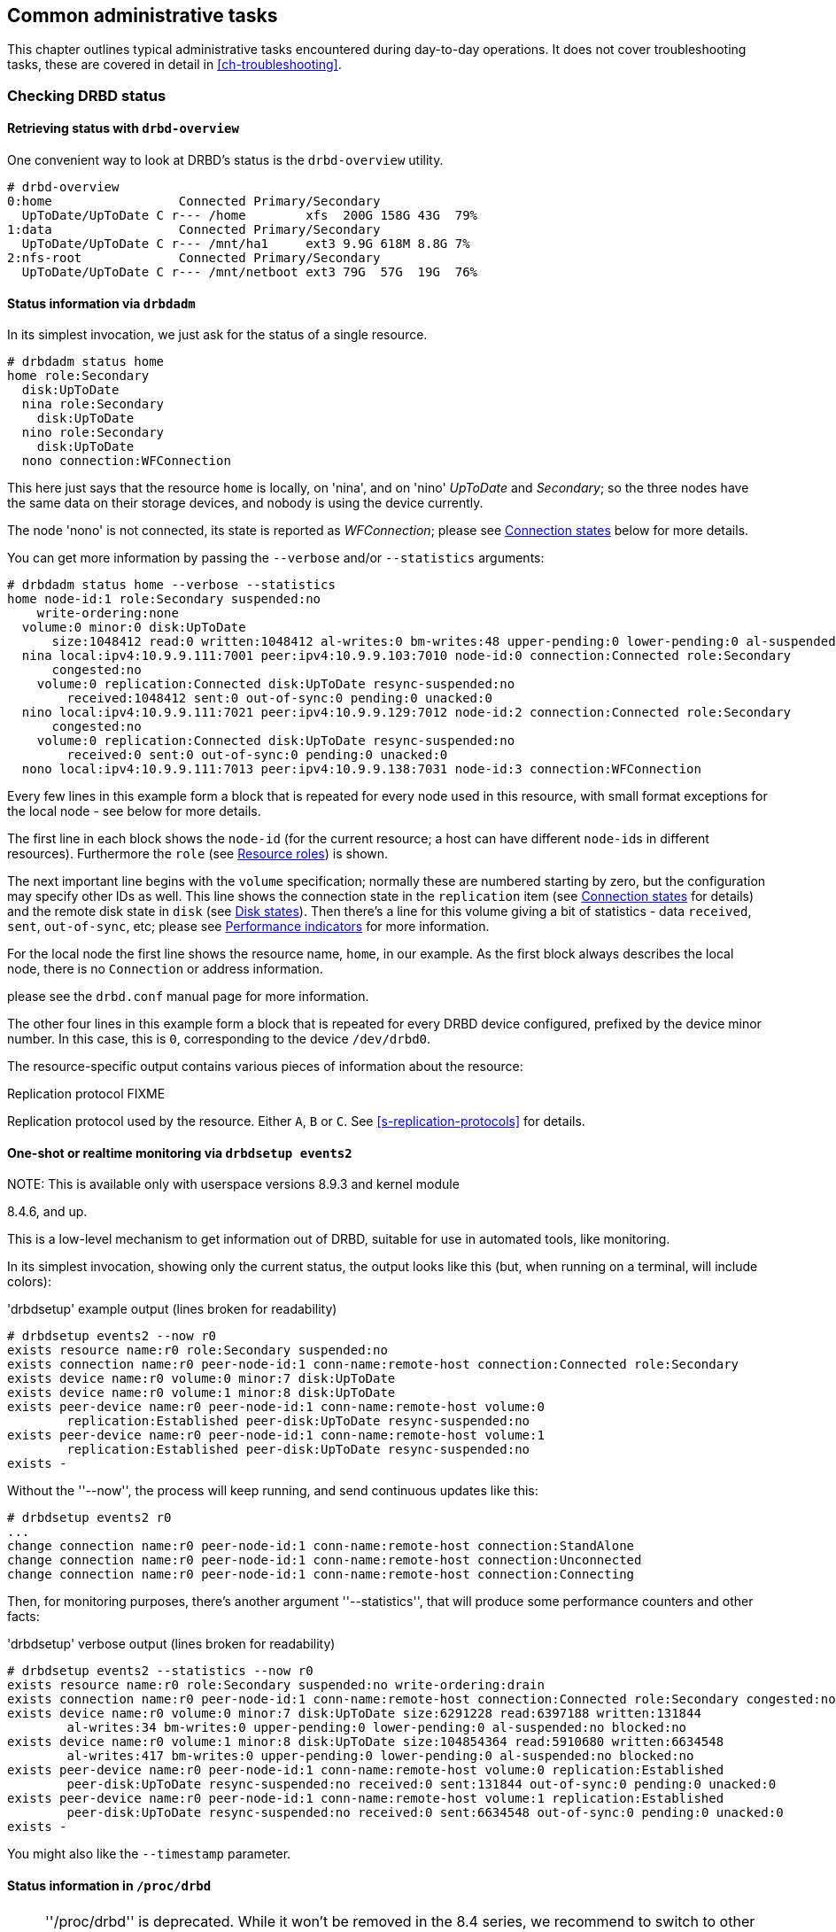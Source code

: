 ifdef::env-github[]
:tip-caption: :bulb:
:note-caption: :information_source:
:important-caption: :heavy_exclamation_mark:
:caution-caption: :fire:
:warning-caption: :warning:
endif::[]

[[ch-admin]]
== Common administrative tasks

This chapter outlines typical administrative tasks encountered during
day-to-day operations. It does not cover troubleshooting tasks, these
are covered in detail in <<ch-troubleshooting>>.

[[s-check-status]]
=== Checking DRBD status

[[s-drbd-overview]]
==== Retrieving status with `drbd-overview`

One convenient way to look at DRBD's status is the
indexterm:[drbd-overview]`drbd-overview` utility.

----------------------------
# drbd-overview
0:home                 Connected Primary/Secondary
  UpToDate/UpToDate C r--- /home        xfs  200G 158G 43G  79%
1:data                 Connected Primary/Secondary
  UpToDate/UpToDate C r--- /mnt/ha1     ext3 9.9G 618M 8.8G 7%
2:nfs-root             Connected Primary/Secondary
  UpToDate/UpToDate C r--- /mnt/netboot ext3 79G  57G  19G  76%
----------------------------

[[s-drbdadm-status]]
==== Status information via `drbdadm`

indexterm:[drbdadm status]In its simplest invocation, we just ask for the
status of a single resource.

----------------------------
# drbdadm status home
home role:Secondary
  disk:UpToDate
  nina role:Secondary
    disk:UpToDate
  nino role:Secondary
    disk:UpToDate
  nono connection:WFConnection
----------------------------

This here just says that the resource `home` is locally, on 'nina', and
on 'nino' _UpToDate_ and _Secondary_; so the three nodes have the same
data on their storage devices, and nobody is using the device currently.

The node 'nono' is not connected, its state is reported as
_WFConnection_; please see <<s-connection-states>> below for more details.


You can get more information by passing the `--verbose` and/or
`--statistics` arguments:

----------------------------
# drbdadm status home --verbose --statistics
home node-id:1 role:Secondary suspended:no
    write-ordering:none
  volume:0 minor:0 disk:UpToDate
      size:1048412 read:0 written:1048412 al-writes:0 bm-writes:48 upper-pending:0 lower-pending:0 al-suspended:no blocked:no
  nina local:ipv4:10.9.9.111:7001 peer:ipv4:10.9.9.103:7010 node-id:0 connection:Connected role:Secondary
      congested:no
    volume:0 replication:Connected disk:UpToDate resync-suspended:no
        received:1048412 sent:0 out-of-sync:0 pending:0 unacked:0
  nino local:ipv4:10.9.9.111:7021 peer:ipv4:10.9.9.129:7012 node-id:2 connection:Connected role:Secondary
      congested:no
    volume:0 replication:Connected disk:UpToDate resync-suspended:no
        received:0 sent:0 out-of-sync:0 pending:0 unacked:0
  nono local:ipv4:10.9.9.111:7013 peer:ipv4:10.9.9.138:7031 node-id:3 connection:WFConnection
----------------------------


Every few lines in this example form a block that is repeated
for every node used in this resource, with small format exceptions
for the local node - see below for more details.

The first line in each block shows the `node-id` (for the current
resource; a host can have different ``node-id``s in different resources).
Furthermore the `role` (see <<s-roles>>) is shown.

The next important line begins with the `volume` specification; normally
these are numbered starting by zero, but the configuration may specify
other IDs as well. This line shows the indexterm:[connection state]
connection state in the
`replication` item (see <<s-connection-states>> for details) and the
remote indexterm:[disk state] disk state in `disk` (see <<s-disk-states>>).
Then there's a line for this volume giving a bit of statistics -
data `received`, `sent`, `out-of-sync`, etc; please see
<<s-performance-indicators>> for more information.

For the local node the first line shows the resource name, `home`, in our
example. As the first block always describes the local node, there is no `Connection` or
address information.

please see the `drbd.conf` manual page for more information.

The other four lines in this example form a block that is repeated for
every DRBD device configured, prefixed by the device minor number. In
this case, this is `0`, corresponding to the device `/dev/drbd0`.

The resource-specific output contains various pieces
of information about the resource:


.Replication protocol FIXME
Replication protocol used by the resource. Either `A`, `B` or `C`. See
<<s-replication-protocols>> for details.

[[s-drbdsetup-events2]]
==== One-shot or realtime monitoring via `drbdsetup events2`

.NOTE: This is available only with userspace versions 8.9.3 and kernel module
8.4.6, and up.

This is a low-level mechanism to get information out of DRBD, suitable for use
in automated tools, like monitoring.

In its simplest invocation, showing only the current status, the output looks
like this (but, when running on a terminal, will include colors):

.'drbdsetup' example output (lines broken for readability)
-----------------
# drbdsetup events2 --now r0
exists resource name:r0 role:Secondary suspended:no
exists connection name:r0 peer-node-id:1 conn-name:remote-host connection:Connected role:Secondary
exists device name:r0 volume:0 minor:7 disk:UpToDate
exists device name:r0 volume:1 minor:8 disk:UpToDate
exists peer-device name:r0 peer-node-id:1 conn-name:remote-host volume:0
	replication:Established peer-disk:UpToDate resync-suspended:no
exists peer-device name:r0 peer-node-id:1 conn-name:remote-host volume:1
	replication:Established peer-disk:UpToDate resync-suspended:no
exists -
-----------------

Without the ''--now'', the process will keep running, and send continuous updates like this:

-----------------
# drbdsetup events2 r0
...
change connection name:r0 peer-node-id:1 conn-name:remote-host connection:StandAlone
change connection name:r0 peer-node-id:1 conn-name:remote-host connection:Unconnected
change connection name:r0 peer-node-id:1 conn-name:remote-host connection:Connecting
-----------------

Then, for monitoring purposes, there's another argument ''--statistics'', that
will produce some performance counters and other facts:

.'drbdsetup' verbose output (lines broken for readability)
-----------------
# drbdsetup events2 --statistics --now r0
exists resource name:r0 role:Secondary suspended:no write-ordering:drain
exists connection name:r0 peer-node-id:1 conn-name:remote-host connection:Connected role:Secondary congested:no
exists device name:r0 volume:0 minor:7 disk:UpToDate size:6291228 read:6397188 written:131844
	al-writes:34 bm-writes:0 upper-pending:0 lower-pending:0 al-suspended:no blocked:no
exists device name:r0 volume:1 minor:8 disk:UpToDate size:104854364 read:5910680 written:6634548
	al-writes:417 bm-writes:0 upper-pending:0 lower-pending:0 al-suspended:no blocked:no
exists peer-device name:r0 peer-node-id:1 conn-name:remote-host volume:0 replication:Established
	peer-disk:UpToDate resync-suspended:no received:0 sent:131844 out-of-sync:0 pending:0 unacked:0
exists peer-device name:r0 peer-node-id:1 conn-name:remote-host volume:1 replication:Established
	peer-disk:UpToDate resync-suspended:no received:0 sent:6634548 out-of-sync:0 pending:0 unacked:0
exists -
-----------------

You might also like the `--timestamp` parameter.




[[s-proc-drbd]]
==== Status information in `/proc/drbd`

NOTE: ''/proc/drbd'' is deprecated. While it won't be removed in the 8.4
series, we recommend to switch to other means, like <<s-drbdadm-status>>; or,
for monitoring even more convenient, <<s-drbdsetup-events2>>.

indexterm:[/proc/drbd]`/proc/drbd` is a virtual file displaying
real-time status information about all DRBD resources currently
configured. You may interrogate this file's contents using this
command:

----------------------------
$ cat /proc/drbd
version: 8.4.0 (api:1/proto:86-100)
GIT-hash: 09b6d528b3b3de50462cd7831c0a3791abc665c3 build by linbit@buildsystem.linbit, 2011-10-12 09:07:35
 0: cs:Connected ro:Secondary/Secondary ds:UpToDate/UpToDate C r-----
    ns:0 nr:0 dw:0 dr:656 al:0 bm:0 lo:0 pe:0 ua:0 ap:0 ep:1 wo:b oos:0
 1: cs:Connected ro:Primary/Secondary ds:UpToDate/UpToDate C r---
    ns:0 nr:0 dw:0 dr:0 al:0 bm:0 lo:0 pe:0 ua:0 ap:0 ep:1 wo:b oos:0
 2: cs:Connected ro:Secondary/Primary ds:UpToDate/UpToDate C r---
    ns:0 nr:0 dw:0 dr:0 al:0 bm:0 lo:0 pe:0 ua:0 ap:0 ep:1 wo:b oos:0
----------------------------

The first line, prefixed with +version:+, shows the DRBD version used
on your system. The second line contains information about this
specific build.

The other four lines in this example form a block that is repeated for
every DRBD device configured, prefixed by the device minor number. In
this case, this is `0`, corresponding to the device `/dev/drbd0`.

The resource-specific output from `/proc/drbd` contains various pieces
of information about the resource:

.`cs` (connection state)
indexterm:[connection state]Status of the network connection. See
<<s-connection-states>>for details about the various connection
states.

.`ro` (roles)
indexterm:[resource]Roles of the nodes. The role of the local node is
displayed first, followed by the role of the partner node shown after
the slash. See <<s-roles>>for details about the possible resource
roles.

.`ds` (disk states)
indexterm:[disk state]State of the hard disks. Prior to the slash the
state of the local node is displayed, after the slash the state of the
hard disk of the partner node is shown. See <<s-disk-states>>for
details about the various disk states.

.Replication protocol
Replication protocol used by the resource. Either `A`, `B` or `C`. See
<<s-replication-protocols>> for details.

.I/O Flags
Six state flags reflecting the I/O status of this resource. See
<<s-io-flags>> for a detailed explanation of these flags.

.Performance indicators
A number of counters and gauges reflecting the resource's utilization
and performance. See <<s-performance-indicators>> for details.



[[s-connection-states]]
==== Connection states

indexterm:[connection state]A resource's connection state can be
observed either by monitoring `/proc/drbd`, or by issuing the `drbdadm
cstate` command:

----------------------------
# drbdadm cstate <resource>
Connected
----------------------------

A resource may have one of the following connection states:

._StandAlone_
indexterm:[connection state]No network configuration available. The
resource has not yet been connected, or has been administratively
disconnected (using `drbdadm disconnect`), or has dropped its
connection due to failed authentication or split brain.

._Disconnecting_
indexterm:[connection state]Temporary state during disconnection. The
next state is _StandAlone_.

._Unconnected_
indexterm:[connection state]Temporary state, prior to a connection
attempt. Possible next states: _WFConnection_ and _WFReportParams_.

._Timeout_
indexterm:[connection state]Temporary state following a timeout in the
communication with the peer. Next state: _Unconnected_.

._BrokenPipe_
indexterm:[connection state]Temporary state after the connection to
the peer was lost. Next state: _Unconnected_.

._NetworkFailure_
indexterm:[connection state]Temporary state after the connection to
the partner was lost. Next state: _Unconnected_.

._ProtocolError_
indexterm:[connection state]Temporary state after the connection to
the partner was lost. Next state: _Unconnected_.

._TearDown_
indexterm:[connection state]Temporary state. The peer is closing the
connection. Next state: _Unconnected_.

._WFConnection_
indexterm:[connection state]This node is waiting until the peer node
becomes visible on the network.

._WFReportParams_
indexterm:[connection state]TCP connection has been established, this
node waits for the first network packet from the peer.

._Connected_
indexterm:[connection state]A DRBD connection has been established,
data mirroring is now active. This is the normal state.

._StartingSyncS_
indexterm:[connection state]Full synchronization, initiated by the
administrator, is just starting. The local node will be the source of
synchronization. The next possible states are: _SyncSource_ or
_PausedSyncS_.

._StartingSyncT_
indexterm:[connection state]Full synchronization, initiated by the
administrator, is just starting. The local node will be the target of
synchronization. Next state: _WFSyncUUID_.

._WFBitMapS_
indexterm:[connection state]Partial synchronization is just
starting. The local node will be the source of synchronization. Next
possible states: _SyncSource_ or _PausedSyncS_.

._WFBitMapT_
indexterm:[connection state]Partial synchronization is just
starting. The local node will be the target of synchronization. Next
possible state: _WFSyncUUID_.

._WFSyncUUID_
indexterm:[connection state]Synchronization is about to begin. Next
possible states: _SyncTarget_ or _PausedSyncT_.

._SyncSource_
indexterm:[connection state]Synchronization is currently running, with
the local node being the source of synchronization.

._SyncTarget_
indexterm:[connection state]Synchronization is currently running, with
the local node being the target of synchronization.

._PausedSyncS_
indexterm:[connection state]The local node is the source of an ongoing
synchronization, but synchronization is currently paused. This may be
due to a dependency on the completion of another synchronization
process, or due to synchronization having been manually interrupted by
`drbdadm pause-sync`.

._PausedSyncT_
indexterm:[connection state]The local node is the target of an ongoing
synchronization, but synchronization is currently paused. This may be
due to a dependency on the completion of another synchronization
process, or due to synchronization having been manually interrupted by
`drbdadm pause-sync`.

._VerifyS_
indexterm:[connection state]On-line device verification is currently
running, with the local node being the source of verification.

._VerifyT_
indexterm:[connection state]On-line device verification is currently
running, with the local node being the target of verification.


[[s-roles]]
==== Resource roles

indexterm:[resource]A resource's role can be observed either by
monitoring `/proc/drbd`, or by issuing the indexterm:[drbdadm]
`drbdadm role` command:

----------------------------
# drbdadm role <resource>
Primary/Secondary
----------------------------

The local resource role is always displayed first, the remote resource
role last.

You may see one of the following resource roles:

._Primary_
The resource is currently in the primary role, and may be read from
and written to. This role only occurs on one of the two nodes, unless
<<s-dual-primary-mode,dual-primary mode>> is enabled.

._Secondary_
The resource is currently in the secondary role. It normally receives
updates from its peer (unless running in disconnected mode), but may
neither be read from nor written to. This role may occur on one
or both nodes.

._Unknown_
The resource's role is currently unknown. The local resource role
never has this status. It is only displayed for the peer's resource
role, and only in disconnected mode.


[[s-disk-states]]
==== Disk states

A resource's disk state can be observed either by monitoring
`/proc/drbd`, or by issuing the `drbdadm dstate` command:

----------------------------
# drbdadm dstate <resource>
UpToDate/UpToDate
----------------------------

The local disk state is always displayed first, the remote disk state
last.

Both the local and the remote disk state may be one of the following:

._Diskless_
indexterm:[disk state]No local block device has been assigned to the
DRBD driver. This may mean that the resource has never attached to its
backing device, that it has been manually detached using `drbdadm
detach`, or that it automatically detached after a lower-level I/O
error.

._Attaching_
indexterm:[disk state]Transient state while reading meta data.

._Failed_
indexterm:[disk state]Transient state following an I/O failure report
by the local block device. Next state: _Diskless_.

._Negotiating_
indexterm:[disk state]Transient state when an _Attach_ is carried out on
an already-_Connected_ DRBD device.

._Inconsistent_
indexterm:[disk state]The data is inconsistent. This status occurs
immediately upon creation of a new resource, on both nodes (before the
initial full sync). Also, this status is found in one node (the
synchronization target) during synchronization.

._Outdated_
indexterm:[disk state]Resource data is consistent, but
<<s-outdate,outdated>>.

._DUnknown_
indexterm:[disk state]This state is used for the peer disk if no
network connection is available.

._Consistent_
indexterm:[disk state]Consistent data of a node without
connection. When the connection is established, it is decided whether
the data is _UpToDate_ or _Outdated_.

._UpToDate_
indexterm:[disk state]Consistent, up-to-date state of the data. This
is the normal state.

[[s-io-flags]]
==== I/O state flags

The I/O state flag field in `/proc/drbd` contains information about
the current state of I/O operations associated with the
resource. There are six such flags in total, with the following
possible values:

. I/O suspension. Either `r` for _running_ or `s` for _suspended_
  I/O. Normally `r`.

. Serial resynchronization. When a resource is awaiting
  resynchronization, but has deferred this because of a `resync-after`
  dependency, this flag becomes `a`. Normally `-`.

. Peer-initiated sync suspension. When resource is awaiting
  resynchronization, but the peer node has suspended it for any
  reason, this flag becomes `p`. Normally `-`.

. Locally initiated sync suspension. When resource is awaiting
  resynchronization, but a user on the local node has suspended it,
  this flag becomes `u`. Normally `-`.

. Locally blocked I/O. Normally `-`. May be one of the following
  flags:

** `d`: I/O blocked for a reason internal to DRBD, such as a
   transient disk state.
** `b`: Backing device I/O is blocking.
** `n`: Congestion on the network socket.
** `a`: Simultaneous combination of blocking device I/O and network congestion.

. Activity Log update suspension. When updates to the Activity Log are
  suspended, this flag becomes `s`. Normally `-`.

[[s-performance-indicators]]
==== Performance indicators

The second line of `/proc/drbd` information for each resource contains
the following counters and gauges:

.`ns` (network send)
Volume of net data sent to the partner via the network connection; in
Kibyte.

.`nr` (network receive)
Volume of net data received by the partner via the network connection;
in Kibyte.

.`dw` (disk write)
Net data written on local hard disk; in Kibyte.

.`dr` (disk read)
Net data read from local hard disk; in Kibyte.

.`al` (activity log)
Number of updates of the activity log area of the meta data.

.`bm` (bit map)
Number of updates of the bitmap area of the meta data.

.`lo` (local count)
Number of open requests to the local I/O sub-system issued by DRBD.

.`pe` (pending)
Number of requests sent to the partner, but that have not yet been
answered by the latter.

.`ua` (unacknowledged)
Number of requests received by the partner via the network connection,
but that have not yet been answered.

.`ap` (application pending)
Number of block I/O requests forwarded to DRBD, but not yet answered
by DRBD.

.`ep` (epochs)
Number of epoch objects. Usually 1. Might increase under I/O load when
using either the `barrier` or the `none` write ordering method.

.`wo` (write order)
Currently used write ordering method: `b`(barrier), `f`(flush),
`d`(drain) or `n`(none).

.`oos` (out of sync)
Amount of storage currently out of sync; in Kibibytes.


[[s-enable-disable]]
=== Enabling and disabling resources

[[s-enable-resource]]
==== Enabling resources

indexterm:[resource]Normally, all configured DRBD resources are
automatically enabled

* by a cluster resource management application at its discretion,
  based on your cluster configuration, or

* by the `/etc/init.d/drbd` init script on system startup.

If, however, you need to enable resources manually for any reason, you
may do so by issuing the command

----------------------------
# drbdadm up <resource>
----------------------------

As always, you may use the keyword `all` instead of a specific
resource name if you want to enable all resources configured in
`/etc/drbd.conf` at once.

[[s-disable-resource]]
==== Disabling resources

indexterm:[resource]You may temporarily disable specific resources by
issuing the command

----------------------------
# drbdadm down <resource>
----------------------------

Here, too, you may use the keyword `all` in place of a resource name if
you wish to temporarily disable all resources listed in
`/etc/drbd.conf` at once.

[[s-reconfigure]]
=== Reconfiguring resources

indexterm:[resource]DRBD allows you to reconfigure resources while
they are operational. To that end,

* make any necessary changes to the resource configuration in
  `/etc/drbd.conf`,

* synchronize your `/etc/drbd.conf` file between both nodes,

* issue the indexterm:[drbdadm]`drbdadm adjust <resource>` command on
  both nodes.

`drbdadm adjust` then hands off to `drbdsetup` to make the necessary
adjustments to the configuration. As always, you are able to review
the pending `drbdsetup` invocations by running `drbdadm` with the
`-d` (dry-run) option.

NOTE: When making changes to the `common` section in `/etc/drbd.conf`,
you can adjust the configuration for all resources in one run, by
issuing `drbdadm adjust all`.

[[s-switch-resource-roles]]
=== Promoting and demoting resources

indexterm:[resource]Manually switching a <<s-resource-roles,resource's
role>> from secondary to primary (promotion) or vice versa (demotion)
is done using the following commands:

----------------------------
# drbdadm primary <resource>
# drbdadm secondary <resource>
----------------------------

In <<s-single-primary-mode,single-primary mode>> (DRBD's default), any
resource can be in the primary role on only one node at any given time
while the <<s-connection-states,connection state>> is
_Connected_. Thus, issuing `drbdadm primary <resource>` on one node
while _<resource>_ is still in the primary role on the peer will
result in an error.

A resource configured to allow <<s-dual-primary-mode,dual-primary
mode>> can be switched to the primary role on both nodes.

[[s-manual-fail-over]]
=== Basic Manual Fail-over

If not using Pacemaker and looking to handle fail-overs manually in a
passive/active configuration the process is as follows.

On the current primary node stop any applications or services using the DRBD device,
unmount the DRBD device, and demote the resource to secondary.

----------------------------
# umount /dev/drbd/by-res/<resource>
# drbdadm secondary <resource>
----------------------------

Now on the node we wish to make primary promote the resource and mount the device.

----------------------------
# drbdadm primary <resource>
# mount /dev/drbd/by-res/<resource> <mountpoint>
----------------------------

[[s-upgrading-drbd]]
=== Upgrading DRBD

Upgrading DRBD is a fairly simple process. This section will cover
the process of upgrading from 8.3.x to 8.4.x, however this process
should work for all upgrades.

[[s-updating-your-repo]]
==== Updating your repository

Due to the number of changes between the 8.3 and 8.4 branches we
have created separate repositories for each. Perform this repository
update on both servers.

[[s-RHEL-systems]]
===== RHEL/CentOS systems

Edit your /etc/yum.repos.d/linbit.repo file to reflect the following
changes.

----------------------------
[drbd-8.4]
name=DRBD 8.4
baseurl=http://packages.linbit.com/<hash>/8.4/rhel6/<arch>
gpgcheck=0
----------------------------

NOTE: You will have to populate the <hash> and <arch> variables. The
<hash> is provided by LINBIT support services.

[[s-Debian-Systems]]
===== Debian/Ubuntu systems

Edit /etc/apt/sources.list to reflect the following changes.

----------------------------
deb http://packages.linbit.com/<hash>/8.4/debian squeeze main
----------------------------

NOTE: You will have to populate the <hash> variable. The
<hash> is provided by LINBIT support services.

Next you will want to add the DRBD signing key to your trusted keys.

----------------------------
# gpg --keyserver subkeys.pgp.net --recv-keys  0x282B6E23
# gpg --export -a 282B6E23 | apt-key add -
----------------------------

Lastly perform an apt-get update so Debian recognizes the updated repo.

----------------------------
apt-get update
----------------------------

[[s-Upgrading-the-packages]]
==== Upgrading the packages

Before you begin make sure your resources are in sync. The output of
'cat /proc/drbd' should show UpToDate/UpToDate.

----------------------------
bob# cat /proc/drbd

version: 8.3.12 (api:88/proto:86-96)
GIT-hash: e2a8ef4656be026bbae540305fcb998a5991090f build by buildsystem@linbit, 2011-10-28 10:20:38
 0: cs:Connected ro:Secondary/Primary ds:UpToDate/UpToDate C r-----
    ns:0 nr:33300 dw:33300 dr:0 al:0 bm:0 lo:0 pe:0 ua:0 ap:0 ep:1 wo:b oos:0
----------------------------

Now that you know the resources are in sync, start by upgrading the
secondary node. This can be done manually or if you're using
Pacemaker put the node in standby mode. Both processes are covered
below.  If you're running Pacemaker do not use the manual method.

* Manual Method
----------------------------
bob# /etc/init.d/drbd stop
----------------------------

* Pacemaker

Put the secondary node into standby mode. In this example bob is secondary.

----------------------------
bob# crm node standby bob
----------------------------

NOTE: You can watch the status of your cluster using 'crm_mon -rf' or watch
'cat /proc/drbd' until it shows "Unconfigured" for your resources.

Now update your packages with either yum or apt.

----------------------------
bob# yum upgrade
----------------------------

----------------------------
bob# apt-get upgrade
----------------------------

Once the upgrade is finished will now have the latest DRBD 8.4 kernel
module and drbd-utils on your secondary node, bob. Start DRBD.

* Manually
----------------------------
bob# /etc/init.d/drbd start
----------------------------

* Pacemaker
----------------------------
# crm node online bob
----------------------------

The output of 'cat /proc/drbd' on bob should show 8.4.x and look similar
to this.

----------------------------
version: 8.4.1 (api:1/proto:86-100)
GIT-hash: 91b4c048c1a0e06777b5f65d312b38d47abaea80 build by buildsystem@linbit, 2011-12-20 12:58:48
 0: cs:Connected ro:Secondary/Primary ds:UpToDate/UpToDate C r-----
    ns:0 nr:12 dw:12 dr:0 al:0 bm:0 lo:0 pe:0 ua:0 ap:0 ep:1 wo:b oos:0
----------------------------

NOTE: On the primary node, alice, 'cat /proc/drbd' will still show the
prior version, until you upgrade it.

At this point the cluster has two different versions of DRBD. Stop
any service using DRBD and then DRBD on the primary node, alice, and promote
bob. Again this can be done either manually or via the Pacemaker shell.

* Manually
----------------------------
alice # umount /dev/drbd/by-res/r0
alice # /etc/init.d/drbd stop
bob # drbdadm primary r0
bob # mount /dev/drbd/by-res/r0/0 /mnt/drbd
----------------------------
Please note that the mount command now references '/0' which defines
the volume number of a resource. See <<s-recent-changes-volumes>> for
more information on the new volumes feature.

* Pacemaker
----------------------------
# crm node standby alice
----------------------------

WARNING: This will interrupt running services by stopping them and
migrating them to the secondary server, bob.

At this point you can safely upgrade DRBD by using yum or apt.

----------------------------
alice# yum upgrade
----------------------------

----------------------------
alice# apt-get upgrade
----------------------------

Once the upgrade is complete you will now have the latest version
of DRBD on alice and can start DRBD.

* Manually
----------------------------
alice# /etc/init.d/drbd start
----------------------------

* Pacemaker
----------------------------
alice# crm node online alice
----------------------------

NOTE: Services will still be located on bob and will remain there
until you migrate them back.

Both servers should now show the latest version of DRBD in a connected
state.

----------------------------
version: 8.4.1 (api:1/proto:86-100)
GIT-hash: 91b4c048c1a0e06777b5f65d312b38d47abaea80 build by buildsystem@linbit, 2011-12-20 12:58:48
 0: cs:Connected ro:Secondary/Primary ds:UpToDate/UpToDate C r-----
    ns:0 nr:12 dw:12 dr:0 al:0 bm:0 lo:0 pe:0 ua:0 ap:0 ep:1 wo:b oos:0
----------------------------

==== Migrating your configs

DRBD 8.4 is backward compatible with the 8.3 configs however some
syntax has changed. See <<s-recent-changes-config>> for
a full list of changes. In the meantime you can port your old
configs fairly easily by using 'drbdadm dump all' command. This
will output both a new global config followed by the
new resource config files. Take this output and make changes
accordingly.

[[s-downgrading-drbd84]]
=== Downgrading DRBD 8.4 to 8.3

If you're currently running DRBD 8.4 and would like to revert to 8.3
there are several steps you will have to follow. This section assumes
you still have the 8.4 kernel module and 8.4 utilities installed.

Stop any services accessing the DRBD resources, unmount, and demote
the devices to Secondary. Then perform the following commands.

NOTE: These steps will have to be completed on both servers.

----------------------------
drbdadm down all
drbdadm apply-al all
rmmod drbd
----------------------------

If you're using the LINBIT repositories you can remove the packages using
`apt-get remove drbd8-utils drbd8-module-`uname -r`` or
`yum remove drbd kmod-drbd`

Now that 8.4 is removed reinstall 8.3. You can do this either by changing
your repositories back to the 8.3 repos, or by following the steps located
http://www.drbd.org/users-guide-8.3/p-build-install-configure.html[in the
8.3 User's Guide]

WARNING: If you migrated your configs to the 8.4 format be sure to revert
them back to the 8.3 format. See <<s-recent-changes-config>> for the options
you need to revert.

Once 8.3 is re-installed you can start your DRBD resources either manually
using `drbdadm` or `/etc/init.d/drbd start`.

[[s-enable-dual-primary]]
=== Enabling dual-primary mode

Dual-primary mode allows a resource to assume the primary role
simultaneously on both nodes. Doing so is possible on either a
permanent or a temporary basis.

[NOTE]
===============================
Dual-primary mode requires that the resource is configured to
replicate synchronously (protocol C). Because of this it is latency
sensitive, and ill suited for WAN environments.

Additionally, as both resources are always primary, any interruption in the
network between nodes will result in a split-brain.
===============================

[[s-enable-dual-primary-permanent]]
==== Permanent dual-primary mode

indexterm:[dual-primary mode]To enable dual-primary mode, set the
`allow-two-primaries` option to `yes` in the `net` section of your
resource configuration:

[source,drbd]
----------------------------
resource <resource>
  net {
    protocol C;
    allow-two-primaries yes;
  }
  disk {
    fencing resource-and-stonith;
  }
  handlers {
    fence-peer "...";
    unfence-peer "...";
  }
  ...
}
----------------------------

After that, do not forget to synchronize the configuration between nodes. Run
`drbdadm adjust <resource>` on both nodes.

You can now change both nodes to role primary at the same time with `drbdadm
primary <resource>`.

CAUTION: You should always implement suitable fencing policies.
Using 'allow-two-primaries' without fencing is a very bad idea,
even worse than using single-primary without fencing.

[[s-enable-dual-primary-temporary]]
==== Temporary dual-primary mode

To temporarily enable dual-primary mode for a resource normally
running in a single-primary configuration, issue the following
command:

----------------------------
# drbdadm net-options --protocol=C --allow-two-primaries <resource>
----------------------------

To end temporary dual-primary mode, run the same command as above but with
`--allow-two-primaries=no` (and your desired replication protocol, if
applicable).


==== Automating promotion on system startup

When a resource is configured to support dual-primary mode, it may
also be desirable to automatically switch the resource into the
primary role upon system (or DRBD) startup.

[source,drbd]
----------------------------
resource <resource>
  startup {
    become-primary-on both;
  }
  ...
}
----------------------------

The `/etc/init.d/drbd` system init script parses this option on
startup and promotes resources accordingly.

NOTE: The `become-primary-on` approach *should be avoided*,
we recommend to use a cluster manager if at all possible.
See for example <<ch-pacemaker,Pacemaker-managed>> DRBD
configurations. In Pacemaker (or other cluster manager)
configurations, resource promotion and demotion should
always be handled by the cluster manager.


[[s-use-online-verify]]
=== Using on-line device verification

[[s-online-verify-enable]]
==== Enabling on-line verification

indexterm:[on-line device verification]<<s-online-verify,On-line
device verification>> is not enabled for resources by default. To
enable it, add the following lines to your resource configuration in
`/etc/drbd.conf`:

[source,drbd]
----------------------------
resource <resource>
  net {
    verify-alg <algorithm>;
  }
  ...
}
----------------------------

_<algorithm>_ may be any message digest algorithm supported by the
kernel crypto API in your system's kernel configuration. Normally, you
should be able to choose at least from `sha1`, `md5`, and `crc32c`.

If you make this change to an existing resource, as always,
synchronize your `drbd.conf` to the peer, and run `drbdadm adjust
<resource>` on both nodes.

[[s-online-verify-invoke]]
==== Invoking on-line verification

indexterm:[on-line device verification]After you have enabled on-line
verification, you will be able to initiate a verification run using
the following command:

----------------------------
# drbdadm verify <resource>
----------------------------

When you do so, DRBD starts an online verification run for
_<resource>_, and if it detects any blocks not in sync, will mark
those blocks as such and write a message to the kernel log. Any
applications using the device at that time can continue to do so
unimpeded, and you may also <<s-switch-resource-roles,switch resource
roles>> at will.

If out-of-sync blocks were detected during the verification run, you
may resynchronize them using the following commands after verification
has completed:

----------------------------
# drbdadm disconnect <resource>
# drbdadm connect <resource>
----------------------------


[[s-online-verify-automate]]
==== Automating on-line verification

indexterm:[on-line device verification]Most users will want to
automate on-line device verification. This can be easily
accomplished. Create a file with the following contents, named
`/etc/cron.d/drbd-verify` on _one_ of your nodes:

[source,drbd]
----------------------------
42 0 * * 0    root    /sbin/drbdadm verify <resource>
----------------------------

This will have `cron` invoke a device verification every Sunday at 42
minutes past midnight.

If you have enabled on-line verification for all your resources (for
example, by adding `verify-alg <algorithm>` to the `common` section
in `/etc/drbd.conf`), you may also use:

[source,drbd]
----------------------------
42 0 * * 0    root    /sbin/drbdadm verify all
----------------------------


[[s-configure-sync-rate]]
=== Configuring the rate of synchronization

indexterm:[synchronization]Normally, one tries to ensure that
background synchronization (which makes the data on the
synchronization target temporarily inconsistent) completes as quickly
as possible. However, it is also necessary to keep background
synchronization from hogging all bandwidth otherwise available for
foreground replication, which would be detrimental to application
performance. Thus, you must configure the synchronization bandwidth to
match your hardware -- which you may do in a permanent fashion or
on-the-fly.

IMPORTANT: It does not make sense to set a synchronization rate that
is higher than the maximum write throughput on your secondary
node. You must not expect your secondary node to miraculously be able
to write faster than its I/O subsystem allows, just because it happens
to be the target of an ongoing device synchronization.

Likewise, and for the same reasons, it does not make sense to set a
synchronization rate that is higher than the bandwidth available on
the replication network.


[[s-configure-sync-rate-variable]]
==== Variable sync rate configuration

Since DRBD 8.4, the default has switched to 
variable-rate synchronization. In this mode, DRBD uses an automated
control loop algorithm to determine, and permanently adjust, the
synchronization rate. This algorithm ensures that there is always
sufficient bandwidth available for foreground replication, greatly
mitigating the impact that background synchronization has on
foreground I/O.

The optimal configuration for variable-rate synchronization may vary
greatly depending on the available network bandwidth, application I/O
pattern and link congestion. Ideal configuration settings also depend
on whether <<s-drbd-proxy,DRBD Proxy>> is in use or not. It may be
wise to engage professional consultancy in order to optimally
configure this DRBD feature. An _example_ configuration (which assumes
a deployment in conjunction with DRBD Proxy) is provided below:

[source,drbd]
----------------------------
resource <resource> {
  disk {
    c-plan-ahead 200;
    c-max-rate 10M;
    c-fill-target 15M;
  }
}
----------------------------

TIP: A good starting value for `c-fill-target` is _BDP✕3_, where
BDP is your bandwidth delay product on the replication link.


[[s-configure-sync-rate-permanent]]
==== Permanent fixed sync rate configuration

For testing purposes it might be useful to deactivate the dynamic resync 
controller, and to configure DRBD to some fixed resynchronization speed.
That is only an upper limit, of course - if there is some bottleneck (or
just application IO), the desired speed won't be achieved.

The maximum bandwidth a resource uses for background
re-synchronization is determined by the `rate` option
for a resource. This must be included in the resource configuration's
`disk` section in `/etc/drbd.conf`:

[source,drbd]
----------------------------
resource <resource>
  disk {
    resync-rate 40M;
    ...
  }
  ...
}
----------------------------

Note that the rate setting is given in _bytes_, not _bits_ per second; the
default unit is _Kibibyte_, so a value of `4096` would be interpreted as `4MiB`.

TIP: A good rule of thumb for this value is to use about 30% of the
available replication bandwidth. Thus, if you had an I/O subsystem
capable of sustaining write throughput of 180MB/s, and a Gigabit
Ethernet network capable of sustaining 110 MB/s network throughput
(the network being the bottleneck), you would calculate:

[[eq-sync-rate-example1]]
.Syncer rate example, 110MB/s effective available bandwidth
image::images/sync-rate-example1.svg[]

Thus, the recommended value for the `rate` option would be `33M`.

By contrast, if you had an I/O subsystem with a maximum throughput of
80MB/s and a Gigabit Ethernet connection (the I/O subsystem being the
bottleneck), you would calculate:

[[eq-sync-rate-example2]]
.Syncer rate example, 80MB/s effective available bandwidth
image::images/sync-rate-example2.svg[]

In this case, the recommended value for the `rate` option would be
`24M`.

[[s-configure-sync-rate-temporary]]
==== Temporary fixed sync rate configuration

It is sometimes desirable to temporarily adjust the sync rate. For
example, you might want to speed up background re-synchronization
after having performed scheduled maintenance on one of your cluster
nodes. Or, you might want to throttle background re-synchronization if
it happens to occur at a time when your application is extremely busy
with write operations, and you want to make sure that a large portion
of the existing bandwidth is available to replication.

For example, in order to make most bandwidth of a Gigabit Ethernet
link available to re-synchronization, issue the following command:

----------------------------
# drbdadm disk-options --c-plan-ahead=0 --resync-rate=110M <resource>
----------------------------

You need to issue this command on the _SyncTarget_ node.

To revert this temporary setting and re-enable the synchronization
rate set in `/etc/drbd.conf`, issue this command:

----------------------------
# drbdadm adjust <resource>
----------------------------


[[s-configure-checksum-sync]]
=== Configuring checksum-based synchronization

indexterm:[checksum-based
synchronization]<<p-checksum-sync,Checksum-based synchronization>> is
not enabled for resources by default. To enable it, add the following
lines to your resource configuration in `/etc/drbd.conf`:

[source,drbd]
----------------------------
resource <resource>
  net {
    csums-alg <algorithm>;
  }
  ...
}
----------------------------

_<algorithm>_ may be any message digest algorithm supported by the
kernel crypto API in your system's kernel configuration. Normally, you
should be able to choose at least from `sha1`, `md5`, and `crc32c`.

If you make this change to an existing resource, as always,
synchronize your `drbd.conf` to the peer, and run `drbdadm adjust
<resource>` on both nodes.

[[s-configure-congestion-policy]]
=== Configuring congestion policies and suspended replication

In an environment where the replication bandwidth is highly variable
(as would be typical in WAN replication setups), the replication link
may occasionally become congested. In a default configuration, this
would cause I/O on the primary node to block, which is sometimes
undesirable.

Instead, you may configure DRBD to _suspend_ the ongoing replication
in this case, causing the Primary's data set to _pull ahead_ of the
Secondary. In this mode, DRBD keeps the replication channel open -- it
never switches to disconnected mode -- but does not actually replicate
until sufficient bandwith becomes available again.

The following example is for a DRBD Proxy configuration:

[source,drbd]
----------------------------
resource <resource> {
  net {
    on-congestion pull-ahead;
    congestion-fill 2G;
    congestion-extents 2000;
    ...
  }
  ...
}
----------------------------

It is usually wise to set both `congestion-fill` and
`congestion-extents` together with the `pull-ahead` option.

A good value for `congestion-fill` is 90%

* of the allocated DRBD proxy buffer memory, when replicating over
  DRBD Proxy, or
* of the TCP network send buffer, in non-DRBD Proxy setups.

A good value for `congestion-extents` is 90% of your configured
`al-extents` for the affected resources.


[[s-configure-io-error-behavior]]
=== Configuring I/O error handling strategies

indexterm:[I/O errors]indexterm:[drbd.conf]DRBD's
<<s-handling-disk-errors,strategy for handling lower-level I/O
errors>> is determined by the `on-io-error` option, included in the
resource `disk` configuration in `/etc/drbd.conf`:

[source,drbd]
----------------------------
resource <resource> {
  disk {
    on-io-error <strategy>;
    ...
  }
  ...
}
----------------------------

You may, of course, set this in the `common` section too, if you want
to define a global I/O error handling policy for all resources.

_<strategy>_ may be one of the following options:

. `detach`
This is the default and recommended option. On the occurrence of a
lower-level I/O error, the node drops its backing device, and
continues in diskless mode.

. `pass_on`
This causes DRBD to report the I/O error to the upper layers. On the
primary node, it is reported to the mounted file system. On the
secondary node, it is ignored (because the secondary has no upper
layer to report to).

. `call-local-io-error`
Invokes the command defined as the local I/O error handler. This
requires that a corresponding `local-io-error` command invocation is
defined in the resource's `handlers` section. It is entirely left to
the administrator's discretion to implement I/O error handling using
the command (or script) invoked by `local-io-error`.

NOTE: Early DRBD versions (prior to 8.0) included another option,
`panic`, which would forcibly remove the node from the cluster by way
of a kernel panic, whenever a local I/O error occurred. While that
option is no longer available, the same behavior may be mimicked via
the `local-io-error`/`call-local-io-error` interface. You should do so
only if you fully understand the implications of such behavior.


You may reconfigure a running resource's I/O error handling strategy
by following this process:

* Edit the resource configuration in `/etc/drbd.d/<resource>.res`.

* Copy the configuration to the peer node.

* Issue `drbdadm adjust <resource>` on both nodes.


[[s-configure-integrity-check]]
=== Configuring replication traffic integrity checking

indexterm:[replication traffic integrity
checking]<<s-integrity-check,Replication traffic integrity checking>>
is not enabled for resources by default. To enable it, add the
following lines to your resource configuration in `/etc/drbd.conf`:

[source,drbd]
----------------------------
resource <resource>
  net {
    data-integrity-alg <algorithm>;
  }
  ...
}
----------------------------

_<algorithm>_ may be any message digest algorithm supported by the
kernel crypto API in your system's kernel configuration. Normally, you
should be able to choose at least from `sha1`, `md5`, and `crc32c`.

If you make this change to an existing resource, as always,
synchronize your `drbd.conf` to the peer, and run `drbdadm adjust
<resource>` on both nodes.

[[s-resizing]]
=== Resizing resources

[[s-growing-online]]
==== Growing on-line

indexterm:[resource]If the backing block devices can be grown while in
operation (online), it is also possible to increase the size of a DRBD
device based on these devices during operation. To do so, two criteria
must be fulfilled:

. The affected resource's backing device must be one managed by a
  logical volume management subsystem, such as LVM.

. The resource must currently be in the _Connected_ connection state.

Having grown the backing block devices on both nodes, ensure that only
one node is in primary state. Then enter on one node:

----------------------------
# drbdadm resize <resource>
----------------------------

This triggers a synchronization of the new section. The
synchronization is done from the primary node to the secondary node.

If the space you're adding is clean, you can skip syncing the additional
space by using the --assume-clean option.

----------------------------
# drbdadm -- --assume-clean resize <resource>
----------------------------

[[s-growing-offline]]
==== Growing off-line

indexterm:[resource]When the backing block devices on both nodes are
grown while DRBD is inactive, and the DRBD resource is using
<<s-external-meta-data,external meta data>>, then the new size is
recognized automatically. No administrative intervention is
necessary. The DRBD device will have the new size after the next
activation of DRBD on both nodes and a successful establishment of a
network connection.

If however the DRBD resource is configured to use
<<s-internal-meta-data,internal meta data>>, then this meta data must
be moved to the end of the grown device before the new size becomes
available. To do so, complete the following steps:

WARNING: This is an advanced procedure. Use at your own discretion.

* Unconfigure your DRBD resource:

[source,drbd]
----------------------------
# drbdadm down <resource>
----------------------------

* Save the meta data in a text file prior to shrinking:
----------------------------
# drbdadm dump-md <resource> > /tmp/metadata
----------------------------

You must do this on both nodes, using a separate dump file for every
node. _Do not_ dump the meta data on one node, and simply copy the
dump file to the peer. This will not work.

* Grow the backing block device on both nodes.

* Adjust the size information (`la-size-sect`) in the file
  `/tmp/metadata` accordingly, on both nodes. Remember that
  `la-size-sect` must be specified in sectors.

* Re-initialize the metadata area:

----------------------------
# drbdadm create-md <resource>
----------------------------

* Re-import the corrected meta data, on both nodes:
----------------------------
# drbdmeta_cmd=$(drbdadm -d dump-md <resource>)
# ${drbdmeta_cmd/dump-md/restore-md} /tmp/metadata
Valid meta-data in place, overwrite? [need to type 'yes' to confirm]
yes
Successfully restored meta data
----------------------------

NOTE: This example uses `bash` parameter substitution. It may or may
not work in other shells. Check your `SHELL` environment variable if
you are unsure which shell you are currently using.

* Re-enable your DRBD resource:
----------------------------
# drbdadm up <resource>
----------------------------

* On one node, promote the DRBD resource:
----------------------------
# drbdadm primary <resource>
----------------------------

* Finally, grow the file system so it fills the extended size of the
  DRBD device.


[[s-shrinking-online]]
==== Shrinking on-line


WARNING: Online shrinking is only supported with external metadata.

indexterm:[resource]Before shrinking a DRBD device, you _must_ shrink
the layers above DRBD, i.e. usually the file system. Since DRBD cannot
ask the file system how much space it actually uses, you have to be
careful in order not to cause data loss.

NOTE: Whether or not the _filesystem_ can be shrunk on-line depends on
the filesystem being used. Most filesystems do not support on-line
shrinking. XFS does not support shrinking at all.

To shrink DRBD on-line, issue the following command _after_ you have
shrunk the file system residing on top of it:

[source,drbd]
----------------------------
# drbdadm resize --size=<new-size> <resource>
----------------------------

You may use the usual multiplier suffixes for _<new-size>_ (K, M, G
etc.). After you have shrunk DRBD, you may also shrink the containing
block device (if it supports shrinking).

[[s-shrinking-offline]]
==== Shrinking off-line

indexterm:[resource]If you were to shrink a backing block device while
DRBD is inactive, DRBD would refuse to attach to this block device
during the next attach attempt, since it is now too small (in case
external meta data is used), or it would be unable to find its meta
data (in case internal meta data is used). To work around these
issues, use this procedure (if you cannot use
<<s-shrinking-online,on-line shrinking>>):


WARNING: This is an advanced procedure. Use at your own discretion.

* Shrink the file system from one node, while DRBD is still
  configured.

* Unconfigure your DRBD resource:

----------------------------
# drbdadm down <resource>
----------------------------

* Save the meta data in a text file prior to shrinking:

----------------------------
# drbdadm dump-md <resource> > /tmp/metadata
----------------------------

You must do this on both nodes, using a separate dump file for every
node. _Do not_ dump the meta data on one node, and simply copy the dump
file to the peer. This will not work.

* Shrink the backing block device on both nodes.

* Adjust the size information (`la-size-sect`) in the file
  `/tmp/metadata` accordingly, on both nodes. Remember that
  `la-size-sect` must be specified in sectors.

* _Only if you are using internal metadata_ (which at this time have
  probably been lost due to the shrinking process), re-initialize the
  metadata area:

----------------------------
# drbdadm create-md <resource>
----------------------------

* Re-import the corrected meta data, on both nodes:

----------------------------
# drbdmeta_cmd=$(drbdadm -d dump-md <resource>)
# ${drbdmeta_cmd/dump-md/restore-md} /tmp/metadata
Valid meta-data in place, overwrite? [need to type 'yes' to confirm]
yes
Successfully restored meta data
----------------------------

NOTE: This example uses `bash` parameter substitution. It may or may not
work in other shells. Check your `SHELL` environment variable if you
are unsure which shell you are currently using.

* Re-enable your DRBD resource:

----------------------------
# drbdadm up <resource>
----------------------------


[[s-disable-flushes]]
=== Disabling backing device flushes

CAUTION: You should only disable device flushes when running DRBD on
devices with a battery-backed write cache (BBWC). Most storage
controllers allow to automatically disable the write cache when the
battery is depleted, switching to write-through mode when the battery
dies. It is strongly recommended to enable such a feature.

Disabling DRBD's flushes when running without BBWC, or on BBWC with a
depleted battery, is _likely to cause data loss_ and should not be
attempted.

DRBD allows you to enable and disable <<s-disk-flush-support,backing
device flushes>> separately for the replicated data set and DRBD's own
meta data. Both of these options are enabled by default. If you wish
to disable either (or both), you would set this in the `disk` section
for the DRBD configuration file, `/etc/drbd.conf`.

To disable disk flushes for the replicated data set, include the
following line in your configuration:

[source,drbd]
----------------------------
resource <resource>
  disk {
    disk-flushes no;
    ...
  }
  ...
}
----------------------------


To disable disk flushes on DRBD's meta data, include the following
line:

[source,drbd]
----------------------------
resource <resource>
  disk {
    md-flushes no;
    ...
  }
  ...
}
----------------------------

After you have modified your resource configuration (and synchronized
your `/etc/drbd.conf` between nodes, of course), you may enable these
settings by issuing this command on both nodes:

----------------------------
# drbdadm adjust <resource>
----------------------------


[[s-configure-split-brain-behavior]]
=== Configuring split brain behavior

[[s-split-brain-notification]]
==== Split brain notification

DRBD invokes the `split-brain` handler, if configured, at any time
split brain is _detected_. To configure this handler, add the
following item to your resource configuration:

----------------------------
resource <resource>
  handlers {
    split-brain <handler>;
    ...
  }
  ...
}
----------------------------

_<handler>_ may be any executable present on the system.

The DRBD distribution contains a split brain handler script that
installs as `/usr/lib/drbd/notify-split-brain.sh`. It simply sends a
notification e-mail message to a specified address. To configure the
handler to send a message to `root@localhost` (which is expected to be
an email address that forwards the notification to a real system
administrator), configure the `split-brain handler` as follows:

----------------------------
resource <resource>
  handlers {
    split-brain "/usr/lib/drbd/notify-split-brain.sh root";
    ...
  }
  ...
}
----------------------------

After you have made this modification on a running resource (and
synchronized the configuration file between nodes), no additional
intervention is needed to enable the handler. DRBD will simply invoke
the newly-configured handler on the next occurrence of split brain.

[[s-automatic-split-brain-recovery-configuration]]
==== Automatic split brain recovery policies

CAUTION: Configuring DRBD to automatically resolve data divergence
siutaions resulting from split-brain (or other) scenarios
is configuring for potential *automatic data loss*.
Understand the implications, and don't do it if you don't mean to.

TIP: You rather want to look into fencing policies, cluster manager
integration, and redundant cluster manager communication links
to *avoid* data divergence in the first place.

In order to be able to enable and configure DRBD's automatic split
brain recovery policies, you must understand that DRBD offers several
configuration options for this purpose. DRBD applies its split brain
recovery procedures based on the number of nodes in the Primary role
at the time the split brain is detected. To that end, DRBD examines
the following keywords, all found in the resource's `net` configuration
section:

.`after-sb-0pri`
Split brain has just been detected, but at this time the resource is
not in the Primary role on any host. For this option, DRBD understands
the following keywords:

* `disconnect`: Do not recover automatically, simply invoke the
  `split-brain` handler script (if configured), drop the connection and
  continue in disconnected mode.


* `discard-younger-primary`: Discard and roll back the modifications
  made on the host which assumed the Primary role last.

* `discard-least-changes`: Discard and roll back the modifications on
the host where fewer changes occurred.

* `discard-zero-changes`: If there is any host on which no changes
  occurred at all, simply apply all modifications made on the other
  and continue.

.`after-sb-1pri`
Split brain has just been detected, and at this time the resource is
in the Primary role on one host. For this option, DRBD understands the
following keywords:

* `disconnect`: As with `after-sb-0pri`, simply invoke the
  `split-brain` handler script (if configured), drop the connection
  and continue in disconnected mode.

* `consensus`: Apply the same recovery policies as specified in
  `after-sb-0pri`. If a split brain victim can be selected after
  applying these policies, automatically resolve. Otherwise, behave
  exactly as if `disconnect` were specified.

* `call-pri-lost-after-sb`: Apply the recovery policies as specified
  in `after-sb-0pri`. If a split brain victim can be selected after
  applying these policies, invoke the `pri-lost-after-sb` handler on
  the victim node. This handler must be configured in the
  `handlers` section and is expected to forcibly remove the node from
  the cluster.

* `discard-secondary`: Whichever host is currently in the Secondary
  role, make that host the split brain victim.

.`after-sb-2pri`.
Split brain has just been detected, and at this time the resource is
in the Primary role on both hosts. This option accepts the same
keywords as `after-sb-1pri` except `discard-secondary` and `consensus`.

NOTE: DRBD understands additional keywords for these three options,
which have been omitted here because they are very rarely used. Refer
to man page of `drbd.conf` for details on split brain recovery keywords not
discussed here.

For example, a resource which serves as the block device for a GFS or
OCFS2 file system in dual-Primary mode may have its recovery policy
defined as follows:

----------------------------
resource <resource> {
  handlers {
    split-brain "/usr/lib/drbd/notify-split-brain.sh root"
    ...
  }
  net {
    after-sb-0pri discard-zero-changes;
    after-sb-1pri discard-secondary;
    after-sb-2pri disconnect;
    ...
  }
  ...
}
----------------------------


[[s-three-nodes]]
=== Creating a three-node setup

A three-node setup involves one DRBD device _stacked_ atop another.

[[s-stacking-considerations]]
==== Device stacking considerations

The following considerations apply to this type of setup:

* The stacked device is the active one. Assume you have configured one
  DRBD device `/dev/drbd0`, and the stacked device atop it is
  `/dev/drbd10`, then `/dev/drbd10` will be the device that you mount
  and use.

* Device meta data will be stored twice, on the underlying DRBD device
  _and_ the stacked DRBD device. On the stacked device, you must always
  use <<s-internal-meta-data,internal meta data>>. This means that the
  effectively available storage area on a stacked device is slightly
  smaller, compared to an unstacked device.

* To get the stacked upper level device running, the underlying device
  must be in the primary role.

* To be able to synchronize the backup node, the stacked device on the
  active node must be up and in the primary role.


[[s-three-node-config]]
==== Configuring a stacked resource

In the following example, nodes are named 'alice', 'bob', and
'charlie', with 'alice' and 'bob' forming a two-node cluster, and
'charlie' being the backup node.

[source,drbd]
----------------------------
resource r0 {
  net {
    protocol C;
  }

  on alice {
    device     /dev/drbd0;
    disk       /dev/sda6;
    address    10.0.0.1:7788;
    meta-disk internal;
  }

  on bob {
    device    /dev/drbd0;
    disk      /dev/sda6;
    address   10.0.0.2:7788;
    meta-disk internal;
  }
}

resource r0-U {
  net {
    protocol A;
  }

  stacked-on-top-of r0 {
    device     /dev/drbd10;
    address    192.168.42.1:7788;
  }

  on charlie {
    device     /dev/drbd10;
    disk       /dev/hda6;
    address    192.168.42.2:7788; # Public IP of the backup node
    meta-disk  internal;
  }
}
----------------------------

As with any `drbd.conf` configuration file, this must be distributed
across all nodes in the cluster -- in this case, three nodes. Notice
the following extra keyword not found in an unstacked resource
configuration:

.`stacked-on-top-of`
This option informs DRBD that the resource which contains it is a
stacked resource. It replaces one of the `on` sections normally found
in any resource configuration. Do not use `stacked-on-top-of` in an
lower-level resource.

NOTE: It is not a requirement to use <<fp-protocol-a,Protocol A>> for
stacked resources. You may select any of DRBD's replication protocols
depending on your application.

[[s-three-node-enable]]
==== Enabling stacked resources

To enable a stacked resource, you first enable its lower-level
resource and promote it:
----------------------------
drbdadm up r0
drbdadm primary r0
----------------------------

As with unstacked resources, you must create DRBD meta data on the
stacked resources. This is done using the following command:

----------------------------
# drbdadm create-md --stacked r0-U
----------------------------

Then, you may enable the stacked resource:

---------------------------
# drbdadm up --stacked r0-U
# drbdadm primary --stacked r0-U
---------------------------

After this, you may bring up the resource on the backup node, enabling
three-node replication:

----------------------------
# drbdadm create-md r0-U
# drbdadm up r0-U
----------------------------

In order to automate stacked resource management, you may integrate
stacked resources in your cluster manager configuration. See
<<s-pacemaker-stacked-resources>> for information on doing this in a
cluster managed by the Pacemaker cluster management framework.

[[s-using-drbd-proxy]]
=== Using DRBD Proxy

[[s-drbd-proxy-deployment-considerations]]
==== DRBD Proxy deployment considerations

The <<s-drbd-proxy,DRBD Proxy>> processes can either be located
directly on the machines where DRBD is set up, or they can be placed
on distinct dedicated servers. A DRBD Proxy instance can serve as a
proxy for multiple DRBD devices distributed across multiple nodes.

DRBD Proxy is completely transparent to DRBD. Typically you will
expect a high number of data packets in flight, therefore the activity
log should be reasonably large. Since this may cause longer re-sync
runs after the crash of a primary node, it is recommended to enable
DRBD's `csums-alg` setting.

[[s-drbd-proxy-installation]]
==== Installation

To obtain DRBD Proxy, please contact your Linbit sales
representative. Unless instructed otherwise, please always use the
most recent DRBD Proxy release.

To install DRBD Proxy on Debian and Debian-based systems, use the dpkg
tool as follows (replace version with your DRBD Proxy version, and
architecture with your target architecture):

----------------------------
# dpkg -i drbd-proxy_3.0.0_amd64.deb
----------------------------

To install DRBD Proxy on RPM based systems (like SLES or RHEL) use
the rpm tool as follows (replace version with your DRBD Proxy version,
and architecture with your target architecture):

----------------------------
# rpm -i drbd-proxy-3.0-3.0.0-1.x86_64.rpm
----------------------------

Also install the DRBD administration program drbdadm since it is
required to configure DRBD Proxy.

This will install the DRBD proxy binaries as well as an init script
which usually goes into `/etc/init.d`. Please always use the init
script to start/stop DRBD proxy since it also configures DRBD Proxy
using the `drbdadm` tool.

[[s-drbd-proxy-license]]
==== License file

When obtaining a license from Linbit, you will be sent a DRBD Proxy
license file which is required to run DRBD Proxy. The file is called
`drbd-proxy.license`, it  must be copied into the `/etc` directory of the
target machines, and be owned by the user/group `drbdpxy`.

----------------------------
# cp drbd-proxy.license /etc/
----------------------------


[[s-drbd-proxy-configuration]]
==== Configuration

DRBD Proxy is configured in DRBD's main configuration file. It is
configured by an additional options section called `proxy` and
additional `proxy on` sections within the host sections.

Below is a DRBD configuration example for proxies running directly on
the DRBD nodes:

[source,drbd]
----------------------------
resource r0 {
        net {
          protocol A;
        }
        device     minor 0;
        disk       /dev/sdb1;
        meta-disk  /dev/sdb2;

        proxy {
                memlimit 100M;
                plugin {
                        zlib level 9;
                }
        }

        on alice {
                address 127.0.0.1:7789;
                proxy on alice {
                        inside 127.0.0.1:7788;
                        outside 192.168.23.1:7788;
                }
        }

        on bob {
                address 127.0.0.1:7789;
                proxy on bob {
                        inside 127.0.0.1:7788;
                        outside 192.168.23.2:7788;
                }
        }
}
----------------------------

The `inside` IP address is used for communication between DRBD and the
DRBD Proxy, whereas the `outside` IP address is used for communication
between the proxies.

[[s-drbd-proxy-controlling]]
==== Controlling DRBD Proxy

`drbdadm` offers the `proxy-up` and `proxy-down` subcommands to
configure or delete the connection to the local DRBD Proxy process of
the named DRBD resource(s). These commands are used by the `start` and
`stop` actions which `/etc/init.d/drbdproxy` implements.

The DRBD Proxy has a low level configuration tool, called
`drbd-proxy-ctl`. When called without any option it operates in
interactive mode.

To pass a command directly, avoiding interactive mode, use
the `-c` parameter followed by the command.

To display the available commands use:
----------------------------
# drbd-proxy-ctl -c "help"
----------------------------

Note the double quotes around the command being passed.


[source,drbd]
----------------------------
add connection <name> <listen-lan-ip>:<port> <remote-proxy-ip>:<port>
   <local-proxy-wan-ip>:<port> <local-drbd-ip>:<port>
   Creates a communication path between two DRBD instances.

set memlimit <name> <memlimit-in-bytes>
   Sets memlimit for connection <name>

del connection <name>
   Deletes communication path named name.

show
   Shows currently configured communication paths.

show memusage
   Shows memory usage of each connection.

show [h]subconnections
   Shows currently established individual connections
   together with some stats. With h outputs bytes in human
   readable format.

show [h]connections
   Shows currently configured connections and their states
   With h outputs bytes in human readable format.

shutdown
   Shuts down the drbd-proxy program. Attention: this
   unconditionally terminates any DRBD connections running.

Examples:
	drbd-proxy-ctl -c "list hconnections"
		prints configured connections and their status to stdout
             Note that the quotes are required.

	drbd-proxy-ctl -c "list subconnections" | cut -f 2,9,13
		prints some more detailed info about the individual connections

	watch -n 1 'drbd-proxy-ctl -c "show memusage"'
		monitors memory usage.
             Note that the quotes are required as listed above.

----------------------------

While the commands above are only accepted from UID 0 (ie., the `root` user),
there's one (information gathering) command that can be used by any user
(provided that unix permissions allow access on the proxy socket at
`/var/run/drbd-proxy/drbd-proxy-ctl.socket`); see the init script at
`/etc/init.d/drbdproxy` about setting the rights.

----------------------------
print details
   This prints detailed statistics for the currently active connections.
   Can be used for monitoring, as this is the only command that may be sent by a user with UID

quit
   Exits the client program (closes control connection).
----------------------------


[[s-drbd-proxy-plugins]]
==== About DRBD Proxy plugins

Since DRBD proxy 3.0 the proxy allows to enable a few specific
plugins for the WAN connection. +
The currently available plugins are `zlib` and
`lzma`.

The `zlib` plugin uses the GZIP algorithm for compression.
The advantage is fairly low CPU usage.

The `lzma` plugin uses the liblzma2 library. It can
use dictionaries of several hundred MiB; these allow for very
efficient delta-compression of repeated data, even for small changes.
`lzma` needs much more CPU and memory, but results in much better
compression than `zlib`. The `lzma` plugin has to be enabled in your license.

Please contact Linbit to find the best settings for your environment - it
depends on the CPU (speed, threading count), memory, input and
the available output bandwidth.

Please note that the older `compression on` in the
`proxy` section is deprecated, and will be removed in
a future release. +
Currently it is treated as `zlib level 9`.


[[s-drbd-proxy-bwlimit]]
==== Using a WAN Side Bandwidth Limit

The experimental `bwlimit` option of DRBD Proxy is broken. Do not use
it, as it may cause applications on DRBD to block on IO. It will
be removed.

Instead use the Linux kernel's traffic control framework to
limit bandwidth consumed by proxy on the WAN side.

In the following example you would need to replace the interface
name, the source port and the ip address of the peer.

----------------------------
# tc qdisc add dev eth0 root handle 1: htb default 1
# tc class add dev eth0 parent 1: classid 1:1 htb rate 1gbit
# tc class add dev eth0 parent 1:1 classid 1:10 htb rate 500kbit
# tc filter add dev eth0 parent 1: protocol ip prio 16 u32 \
        match ip sport 7000 0xffff \
        match ip dst 192.168..47.11 flowid 1:10
----------------------------

You can remove this bandwidth limitation with

----------------------------
# tc qdisc del dev eth0 root handle 1
----------------------------

[[s-drbd-proxy-troubleshoot]]
==== Troubleshooting

DRBD proxy logs via syslog using the `LOG_DAEMON` facility. Usually
you will find DRBD Proxy messages in `/var/log/daemon.log`.

Enabling debug mode in DRBD Proxy can be done with the following command.

--------------------------
# drbd-proxy-ctl -c 'set loglevel debug'
--------------------------

For example, if proxy fails to connect it will log something like
"Rejecting connection because I can't connect on the other side". In
that case, please check if DRBD is running (not in StandAlone mode) on
both nodes and if both proxies are running. Also double-check your
configuration.
